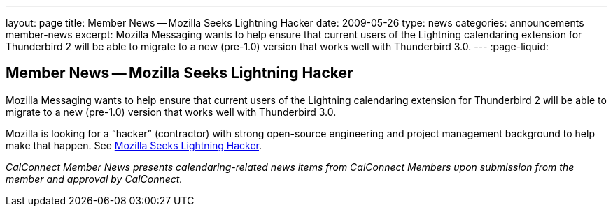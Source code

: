 ---
layout: page
title: Member News -- Mozilla Seeks Lightning Hacker
date: 2009-05-26
type: news
categories: announcements member-news
excerpt: Mozilla Messaging wants to help ensure that current users of the Lightning calendaring extension for Thunderbird 2 will be able to migrate to a new (pre-1.0) version that works well with Thunderbird 3.0.
---
:page-liquid:

== Member News -- Mozilla Seeks Lightning Hacker

Mozilla Messaging wants to help ensure that current users of the Lightning calendaring extension for Thunderbird 2 will be able to migrate to a new (pre-1.0) version that works well with Thunderbird 3.0.

Mozilla is looking for a "`hacker`" (contractor) with strong open-source engineering and project management background to help make that happen. See http://weblogs.mozillazine.org/dmose/archives/2009/05/lightning_hacker_sought.html[Mozilla Seeks Lightning Hacker].

_CalConnect Member News presents calendaring-related news items from CalConnect Members upon submission from the member and approval by CalConnect._


